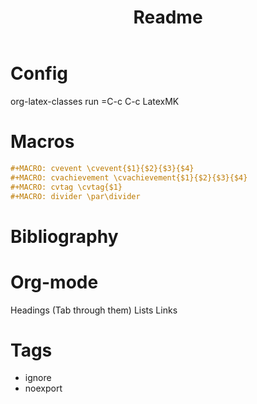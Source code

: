 #+TITLE: Readme

* Config
org-latex-classes
run =C-c C-c LatexMK
* Macros
#+begin_src org
#+MACRO: cvevent \cvevent{$1}{$2}{$3}{$4}
#+MACRO: cvachievement \cvachievement{$1}{$2}{$3}{$4}
#+MACRO: cvtag \cvtag{$1}
#+MACRO: divider \par\divider
#+end_src

#+RESULTS:
: #+MACRO: cvevent \cvevent{$1}{$2}{$3}{$4}
: #+MACRO: cvachievement \cvachievement{$1}{$2}{$3}{$4}
: #+MACRO: cvtag \cvtag{$1}
: #+MACRO: divider \par\divider

* Bibliography
* Org-mode
Headings (Tab through them)
Lists
Links 
* Tags
- ignore
- noexport
